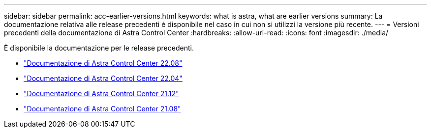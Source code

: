 ---
sidebar: sidebar 
permalink: acc-earlier-versions.html 
keywords: what is astra, what are earlier versions 
summary: La documentazione relativa alle release precedenti è disponibile nel caso in cui non si utilizzi la versione più recente. 
---
= Versioni precedenti della documentazione di Astra Control Center
:hardbreaks:
:allow-uri-read: 
:icons: font
:imagesdir: ./media/


[role="lead"]
È disponibile la documentazione per le release precedenti.

* https://docs.netapp.com/us-en/astra-control-center-2208/index.html["Documentazione di Astra Control Center 22.08"^]
* https://docs.netapp.com/us-en/astra-control-center-2204/index.html["Documentazione di Astra Control Center 22.04"^]
* https://docs.netapp.com/us-en/astra-control-center-2112/index.html["Documentazione di Astra Control Center 21.12"^]
* https://docs.netapp.com/us-en/astra-control-center-2108/index.html["Documentazione di Astra Control Center 21.08"^]

